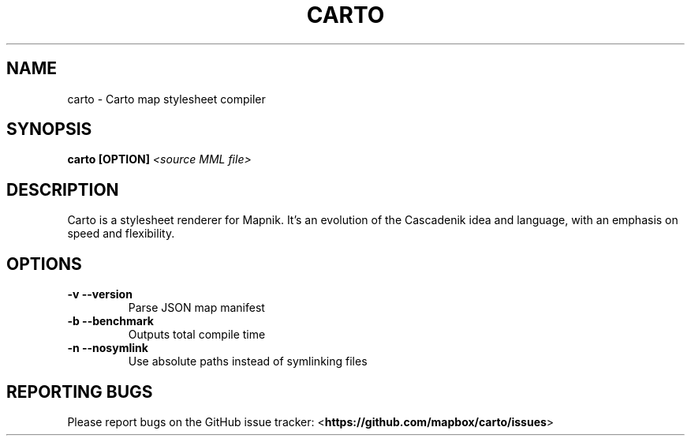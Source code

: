 .\" DO NOT MODIFY THIS FILE!  It was generated by help2man 1.40.12.
.TH CARTO "1" "March 2013" "carto 0.9.4" "User Commands"
.SH NAME
carto \- Carto map stylesheet compiler
.SH SYNOPSIS
.B carto [OPTION]
\fI<source MML file>\fR
.SH DESCRIPTION
Carto is a stylesheet renderer for Mapnik. It's an evolution of
the Cascadenik idea and language, with an emphasis on speed and
flexibility.
.SH OPTIONS
.TP
\fB\-v\fR   \fB\-\-version\fR
Parse JSON map manifest
.TP
\fB\-b\fR   \fB\-\-benchmark\fR
Outputs total compile time
.TP
\fB\-n\fR   \fB\-\-nosymlink\fR
Use absolute paths instead of symlinking files
.SH REPORTING BUGS
Please report bugs on the GitHub issue tracker:
<\fBhttps://github.com/mapbox/carto/issues\fR>

